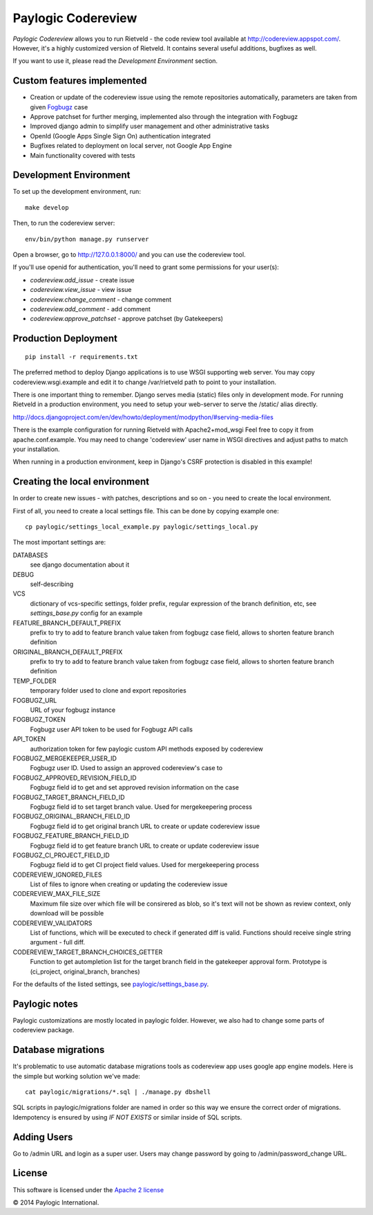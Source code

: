 Paylogic Codereview
===================

`Paylogic Codereview` allows you to run Rietveld - the code review tool
available at http://codereview.appspot.com/.
However, it's a highly customized version of Rietveld. It contains several useful additions,
bugfixes as well.

If you want to use it, please read the `Development Environment` section.


.. image:: https://api.travis-ci.org/paylogic/codereview.png
   :target: https://travis-ci.org/paylogic/codereview
.. image:: https://coveralls.io/repos/paylogic/codereview/badge.png?branch=master
   :target: https://coveralls.io/r/paylogic/codereview


Custom features implemented
-------------------------------

* Creation or update of the codereview issue using the remote repositories automatically, parameters are taken from
  given `Fogbugz <https://www.fogcreek.com/fogbugz/>`_ case

* Approve patchset for further merging, implemented also through the integration with Fogbugz

* Improved django admin to simplify user management and other administrative tasks

* OpenId (Google Apps Single Sign On) authentication integrated

* Bugfixes related to deployment on local server, not Google App Engine

* Main functionality covered with tests


Development Environment
-----------------------

To set up the development environment, run:

::

    make develop


Then, to run the codereview server:

::

    env/bin/python manage.py runserver

Open a browser, go to http://127.0.0.1:8000/ and you can use the codereview tool.

If you'll use openid for authentication, you'll need to grant some permissions for your user(s):

* `codereview.add_issue` - create issue
* `codereview.view_issue` - view issue
* `codereview.change_comment` - change comment
* `codereview.add_comment` - add comment
* `codereview.approve_patchset` - approve patchset (by Gatekeepers)


Production Deployment
---------------------

::

    pip install -r requirements.txt

The preferred method to deploy Django applications is to use WSGI supporting
web server. You may copy codereview.wsgi.example and edit it to change
/var/rietveld path to point to your installation.

There is one important thing to remember. Django serves media (static) files
only in development mode. For running Rietveld in a production environment,
you need to setup your web-server to serve the /static/ alias directly.

http://docs.djangoproject.com/en/dev/howto/deployment/modpython/#serving-media-files

There is the example configuration for running Rietveld with Apache2+mod_wsgi
Feel free to copy it from apache.conf.example. You may need to change
'codereview' user name in WSGI directives and adjust paths to match your
installation.

When running in a production environment, keep in Django's CSRF
protection is disabled in this example!


Creating the local environment
------------------------------

In order to create new issues - with patches, descriptions and so on - you need
to create the local environment.

First of all, you need to create a local settings file.
This can be done by copying example one:

::

    cp paylogic/settings_local_example.py paylogic/settings_local.py


The most important settings are:

DATABASES
   see django documentation about it

DEBUG
   self-describing

VCS
   dictionary of vcs-specific settings, folder prefix, regular expression of the branch definition, etc,
   see `settings_base.py` config for an example

FEATURE_BRANCH_DEFAULT_PREFIX
   prefix to try to add to feature branch value taken from fogbugz case field, allows to
   shorten feature branch definition

ORIGINAL_BRANCH_DEFAULT_PREFIX
   prefix to try to add to feature branch value taken from fogbugz case field, allows to
   shorten feature branch definition

TEMP_FOLDER
   temporary folder used to clone and export repositories

FOGBUGZ_URL
   URL of your fogbugz instance

FOGBUGZ_TOKEN
   Fogbugz user API token to be used for Fogbugz API calls

API_TOKEN
   authorization token for few paylogic custom API methods exposed by codereview

FOGBUGZ_MERGEKEEPER_USER_ID
   Fogbugz user ID. Used to assign an approved codereview's case to

FOGBUGZ_APPROVED_REVISION_FIELD_ID
   Fogbugz field id to get and set approved revision information on the case

FOGBUGZ_TARGET_BRANCH_FIELD_ID
   Fogbugz field id to set target branch value. Used for mergekeepering process

FOGBUGZ_ORIGINAL_BRANCH_FIELD_ID
   Fogbugz field id to get original branch URL to create or update codereview issue

FOGBUGZ_FEATURE_BRANCH_FIELD_ID
   Fogbugz field id to get feature branch URL to create or update codereview issue

FOGBUGZ_CI_PROJECT_FIELD_ID
   Fogbugz field id to get CI project field values. Used for mergekeepering process

CODEREVIEW_IGNORED_FILES
   List of files to ignore when creating or updating the codereview issue

CODEREVIEW_MAX_FILE_SIZE
   Maximum file size over which file will be consirered as blob, so it's text will not be
   shown as review context, only download will be possible

CODEREVIEW_VALIDATORS
   List of functions, which will be executed to check if generated diff is valid. Functions
   should receive single string argument - full diff.

CODEREVIEW_TARGET_BRANCH_CHOICES_GETTER
   Function to get autompletion list for the target branch field in the gatekeeper approval form.
   Prototype is (ci_project, original_branch, branches)

For the defaults of the listed settings, see `<paylogic/settings_base.py>`_.


Paylogic notes
--------------

Paylogic customizations are mostly located in paylogic folder.
However, we also had to change some parts of codereview package.


Database migrations
-------------------

It's problematic to use automatic database migrations tools as codereview app uses google app engine models.
Here is the simple but working solution we've made:

::

     cat paylogic/migrations/*.sql | ./manage.py dbshell

SQL scripts in paylogic/migrations folder are named in order so this way we ensure the correct order of migrations.
Idempotency is ensured by using `IF NOT EXISTS` or similar inside of SQL scripts.


Adding Users
------------

Go to /admin URL and login as a super user. Users may change password by
going to /admin/password_change URL.


License
-------

This software is licensed under the `Apache 2 license <http://www.apache.org/licenses/LICENSE-2.0>`_


© 2014 Paylogic International.
